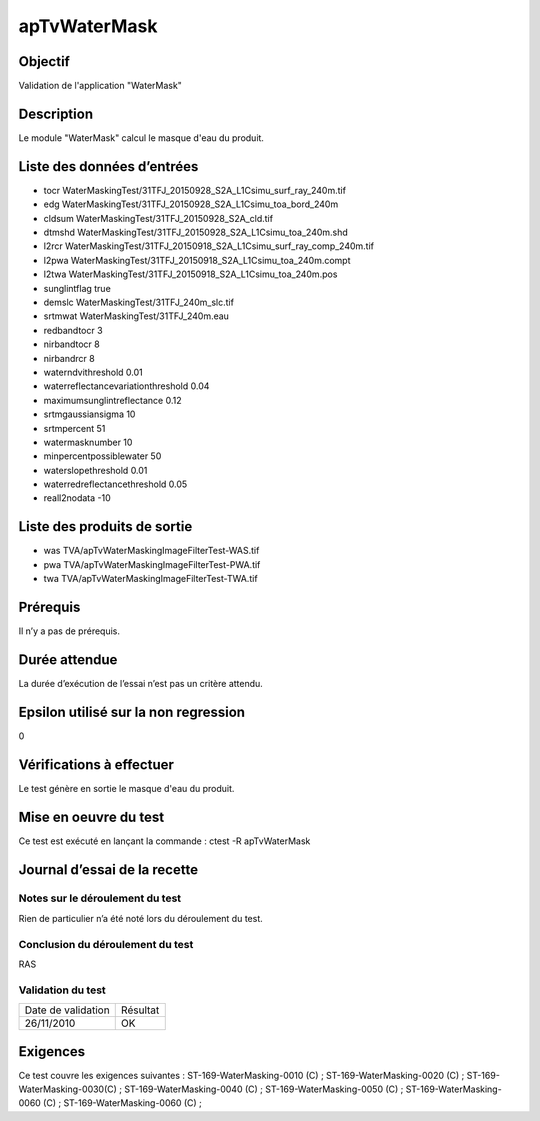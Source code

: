 apTvWaterMask
~~~~~~~~~~~~~~~~

Objectif
********
Validation de l'application "WaterMask"

Description
***********

Le module "WaterMask" calcul le masque d'eau du produit.


Liste des données d’entrées
***************************

- tocr WaterMaskingTest/31TFJ_20150928_S2A_L1Csimu_surf_ray_240m.tif
- edg WaterMaskingTest/31TFJ_20150928_S2A_L1Csimu_toa_bord_240m
- cldsum WaterMaskingTest/31TFJ_20150928_S2A_cld.tif
- dtmshd WaterMaskingTest/31TFJ_20150928_S2A_L1Csimu_toa_240m.shd
- l2rcr WaterMaskingTest/31TFJ_20150918_S2A_L1Csimu_surf_ray_comp_240m.tif
- l2pwa WaterMaskingTest/31TFJ_20150918_S2A_L1Csimu_toa_240m.compt
- l2twa WaterMaskingTest/31TFJ_20150918_S2A_L1Csimu_toa_240m.pos
- sunglintflag true
- demslc WaterMaskingTest/31TFJ_240m_slc.tif
- srtmwat WaterMaskingTest/31TFJ_240m.eau
- redbandtocr 3
- nirbandtocr 8
- nirbandrcr 8
- waterndvithreshold 0.01
- waterreflectancevariationthreshold 0.04
- maximumsunglintreflectance 0.12
- srtmgaussiansigma 10
- srtmpercent 51
- watermasknumber 10
- minpercentpossiblewater 50
- waterslopethreshold 0.01
- waterredreflectancethreshold 0.05
- reall2nodata -10



Liste des produits de sortie
****************************

- was TVA/apTvWaterMaskingImageFilterTest-WAS.tif
- pwa TVA/apTvWaterMaskingImageFilterTest-PWA.tif
- twa TVA/apTvWaterMaskingImageFilterTest-TWA.tif


Prérequis
*********
Il n’y a pas de prérequis.

Durée attendue
***************
La durée d’exécution de l’essai n’est pas un critère attendu.

Epsilon utilisé sur la non regression
*************************************
0

Vérifications à effectuer
**************************
Le test génère en sortie le masque d'eau du produit.

Mise en oeuvre du test
**********************
Ce test est exécuté en lançant la commande :
ctest -R apTvWaterMask

Journal d’essai de la recette
*****************************

Notes sur le déroulement du test
--------------------------------
Rien de particulier n’a été noté lors du déroulement du test.

Conclusion du déroulement du test
---------------------------------
RAS

Validation du test
------------------

================== =================
Date de validation    Résultat
26/11/2010              OK
================== =================

Exigences
*********
Ce test couvre les exigences suivantes :
ST-169-WaterMasking-0010 (C) ; ST-169-WaterMasking-0020 (C) ; ST-169-WaterMasking-0030(C) ; ST-169-WaterMasking-0040 (C) ; ST-169-WaterMasking-0050 (C) ; ST-169-WaterMasking-0060 (C) ; ST-169-WaterMasking-0060 (C) ;
